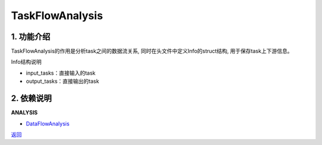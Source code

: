 =============================
TaskFlowAnalysis
=============================

1. 功能介绍
-----------------
TaskFlowAnalysis的作用是分析task之间的数据流关系, 同时在头文件中定义Info的struct结构,
用于保存task上下游信息。

Info结构说明

* input_tasks：直接输入的task
* output_tasks：直接输出的task

2. 依赖说明
-----------
**ANALYSIS**

* `DataFlowAnalysis <data_flow_analysis.html>`_


`返回 <../plan_pass.html#analysis>`_
